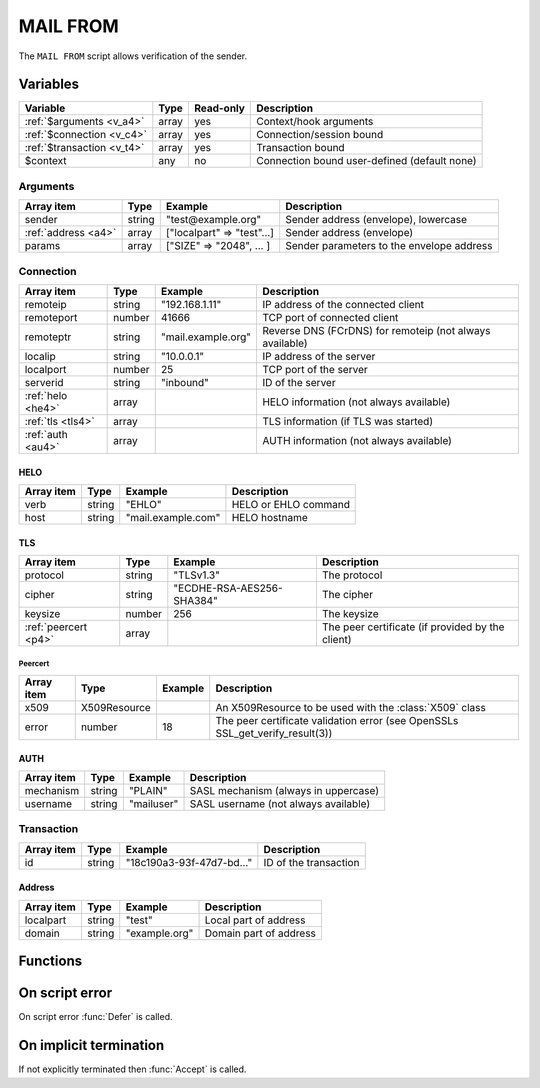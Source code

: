 .. module:: mailfrom

MAIL FROM
=========

The ``MAIL FROM`` script allows verification of the sender.

Variables
---------

========================== ======= ========= ===========
Variable                   Type    Read-only Description
========================== ======= ========= ===========
:ref:`$arguments <v_a4>`   array   yes       Context/hook arguments
:ref:`$connection <v_c4>`  array   yes       Connection/session bound
:ref:`$transaction <v_t4>` array   yes       Transaction bound
$context                   any     no        Connection bound user-defined (default none)
========================== ======= ========= ===========

.. _v_a4:

Arguments
+++++++++

=================== ======= ========================== ===========
Array item          Type    Example                    Description
=================== ======= ========================== ===========
sender              string  "test\@example.org"        Sender address (envelope), lowercase
:ref:`address <a4>` array   ["localpart" => "test"...] Sender address (envelope)
params              array   ["SIZE" => "2048", ... ]   Sender parameters to the envelope address
=================== ======= ========================== ===========

.. _v_c4:

Connection
++++++++++

================= ======= ========================== ===========
Array item        Type    Example                    Description
================= ======= ========================== ===========
remoteip          string  "192.168.1.11"             IP address of the connected client
remoteport        number  41666                      TCP port of connected client
remoteptr         string  "mail.example.org"         Reverse DNS (FCrDNS) for remoteip (not always available)
localip           string  "10.0.0.1"                 IP address of the server
localport         number  25                         TCP port of the server
serverid          string  "inbound"                  ID of the server
:ref:`helo <he4>` array                              HELO information (not always available)
:ref:`tls <tls4>` array                              TLS information (if TLS was started)
:ref:`auth <au4>` array                              AUTH information (not always available)
================= ======= ========================== ===========

.. _he4:

HELO
>>>>

==================== ======= ========================== ===========
Array item           Type    Example                    Description
==================== ======= ========================== ===========
verb                 string  "EHLO"                     HELO or EHLO command
host                 string  "mail.example.com"         HELO hostname
==================== ======= ========================== ===========

.. _tls4:

TLS
>>>

==================== ======= ========================== ===========
Array item           Type    Example                    Description
==================== ======= ========================== ===========
protocol             string  "TLSv1.3"                  The protocol
cipher               string  "ECDHE-RSA-AES256-SHA384"  The cipher
keysize              number  256                        The keysize
:ref:`peercert <p4>` array                              The peer certificate (if provided by the client)
==================== ======= ========================== ===========

.. _p4:

Peercert
________

==================== ============= ========================== ===========
Array item           Type          Example                    Description
==================== ============= ========================== ===========
x509                 X509Resource                             An X509Resource to be used with the :class:`X509` class
error                number        18                         The peer certificate validation error (see OpenSSLs SSL_get_verify_result(3))
==================== ============= ========================== ===========

.. _au4:

AUTH
>>>>

==================== ======= ========================== ===========
Array item           Type    Example                    Description
==================== ======= ========================== ===========
mechanism            string  "PLAIN"                    SASL mechanism (always in uppercase)
username             string  "mailuser"                 SASL username (not always available)
==================== ======= ========================== ===========

.. _v_t4:

Transaction
+++++++++++

========================= ======= ========================== ===========
Array item                Type    Example                    Description
========================= ======= ========================== ===========
id                        string  "18c190a3-93f-47d7-bd..."  ID of the transaction
========================= ======= ========================== ===========

.. _a4:

Address
>>>>>>>

==================== ======= ========================== ===========
Array item           Type    Example                    Description
==================== ======= ========================== ===========
localpart            string  "test"                     Local part of address
domain               string  "example.org"              Domain part of address
==================== ======= ========================== ===========

Functions
---------

.. function:: Accept([options])

  Accept the `MAIL FROM` command (sender).
  Optionally change the sender accepted, which is written back to ``$transaction``.

  :param array options: an options array
  :return: doesn't return, script is terminated

  The following options are available in the options array.

   * **sender** (string or array) Change the sender email address, either as a string or an associative array with a ``localpart`` and ``domain``. The default is the ``address`` argument.
   * **reason** (string) The reason to report. The default is a system generated message.
   * **reply_codes** (array) The array may contain *code* (number) and *enhanced* (array of three numbers). The default is pre-defined.

  .. note::

  	This function changes the sender for all recipients. To change sender per recipient change the sender in the :doc:`EOD <eod>` context when queuing a recipient.

.. function:: Reject([reason, [options]])

  Reject the `MAIL FROM` command (sender) with a permanent (554) error.

  :param reason: reject message with reason
  :type reason: string or array
  :param array options: an options array
  :return: doesn't return, script is terminated

  The following options are available in the options array.

   * **disconnect** (boolean) Disconnect the client. The default is ``false``.
   * **reply_codes** (array) The array may contain *code* (number) and *enhanced* (array of three numbers). The default is pre-defined.

.. function:: Defer([reason, [options]])

  Defer the `MAIL FROM` command (sender) with a temporary (450) error.

  :param reason: defer message with reason
  :type reason: string or array
  :param array options: an options array
  :return: doesn't return, script is terminated

  The following options are available in the options array.

   * **disconnect** (boolean) Disconnect the client. The default is ``false``.
   * **reply_codes** (array) The array may contain *code* (number) and *enhanced* (array of three numbers). The default is pre-defined.

On script error
---------------

On script error :func:`Defer` is called.

On implicit termination
-----------------------

If not explicitly terminated then :func:`Accept` is called.
